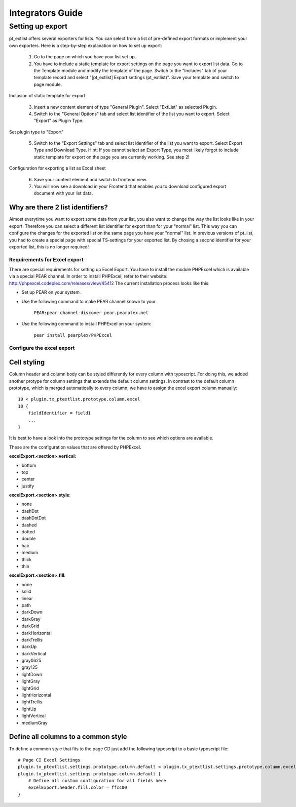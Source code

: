 *****************
Integrators Guide
*****************

Setting up export
=================


pt_extlist offers several exporters for lists. You can select from a list of pre-defined export formats or implement your own exporters. Here is a step-by-step explanation on how to set up export:

 1. Go to the page on which you have your list set up.

 2. You have to include a static template for export settings on the page you want to export list data. Go to the Template module and modify the template of the page. Switch to the "Includes" tab of your template record and select "\[pt_extlist] Export settings (pt_extlist)". Save your template and switch to page module.

.. figure:: Images/integrators_guide_1_1.jpg

Inclusion of static template for export

 3. Insert a new content element of type "General Plugin". Select "ExtList" as selected Plugin.

 4. Switch to the "General Options" tab and select list identifier of the list you want to export. Select "Export" as Plugin Type.

.. figure:: Images/integrators_guide_1_2.jpg

Set plugin type to "Export"

 5. Switch to the "Export Settings" tab and select list identifier of the list you want to export. Select Export Type and Download Type. Hint: If you cannot select an Export Type, you most likely forgot to include static template for export on the page you are currently working. See step 2!

.. figure:: Images/integrators_guide_1_3.jpg

Configuration for exporting a list as Excel sheet

 6. Save your content element and switch to frontend view.

 7. You will now see a download in your Frontend that enables you to download configured export document with your list data.

Why are there 2 list identifiers?
^^^^^^^^^^^^^^^^^^^^^^^^^^^^^^^^^
Almost everytime you want to export some data from your list, you also want to change the way the list looks like in your export. Therefore you can select a different list identifier for export than for your "normal" list. This way you can configure the changes for the exported list on the same page you have your "normal" list. In previous versions of pt_list, you had to create a special page with special TS-settings for your exported list. By chosing a second identifier for your exported list, this is no longer required!

Requirements for Excel export
-----------------------------
There are special requirements for setting up Excel Export. You have to install the module PHPExcel which is available via a special PEAR channel. In order to install PHPExcel, refer to their website: http://phpexcel.codeplex.com/releases/view/45412
The current installation process looks like this:

* Set up PEAR on your system.

* Use the following command to make PEAR channel known to your 

    ``PEAR:pear channel-discover pear.pearplex.net``

* Use the following command to install PHPExcel on your system:

    ``pear install pearplex/PHPExcel``

Configure the excel export
--------------------------

Cell styling
^^^^^^^^^^^^

Column header and column body can be styled differently for every column with typoscript. For doing this, we added another protype for column settings that extends the default column settings. In contrast to the default column prototype, which is merged automatically to every column, we have to assign the excel export column manually::

    10 < plugin.tx_ptextlist.prototype.column.excel
    10 {
        fieldIdentifier = field1
        ...
    }

It is best to have a look into the prototype settings for the column to see which options are available.

These are the configuration values that are offered by PHPExcel.

**excelExport.<section>.vertical:**

* bottom
* top
* center
* justify

**excelExport.<section>.style:**

* none 
* dashDot
* dashDotDot
* dashed
* dotted
* double
* hair
* medium
* thick
* thin

**excelExport.<section>.fill:**

* none
* solid
* linear
* path
* darkDown
* darkGray
* darkGrid
* darkHorizontal
* darkTrellis
* darkUp
* darkVertical
* gray0625
* gray125
* lightDown
* lightGray
* lightGrid
* lightHorizontal
* lightTrellis
* lightUp
* lightVertical
* mediumGray

Define all columns to a common style
^^^^^^^^^^^^^^^^^^^^^^^^^^^^^^^^^^^^

To define a common style that fits to the page CD just add the following typoscript to a basic typoscript file::

    # Page CI Excel Settings
    plugin.tx_ptextlist.settings.prototype.column.default < plugin.tx_ptextlist.settings.prototype.column.excel
    plugin.tx_ptextlist.settings.prototype.column.default {
        # Define all custom configuration for all fields here
    	excelExport.header.fill.color = ffcc00
    }